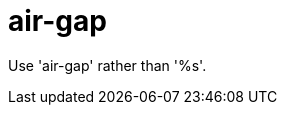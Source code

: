 :navtitle: air-gap
:keywords: reference, rule, air-gap

= air-gap

Use 'air-gap' rather than '%s'.



